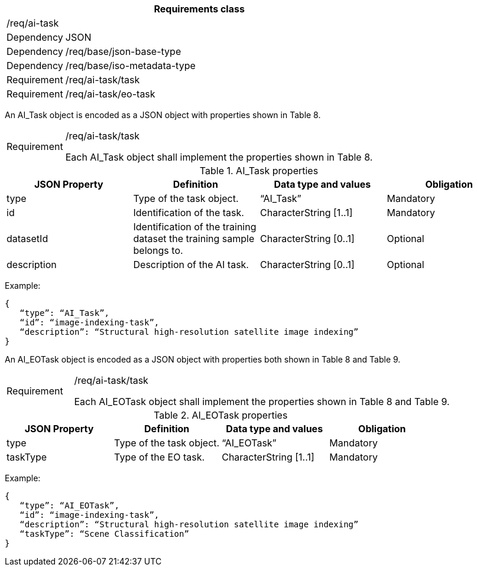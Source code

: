 [width="100%",cols="15%,85%",options="header",]
|===
2+|*Requirements class* 
2+|/req/ai-task
|Dependency |JSON
|Dependency |/req/base/json-base-type
|Dependency |/req/base/iso-metadata-type
|Requirement |/req/ai-task/task
|Requirement |/req/ai-task/eo-task
|===

An AI_Task object is encoded as a JSON object with properties shown in Table 8.

[width="100%",cols="15%,85%",]
|===
|Requirement |/req/ai-task/task

Each AI_Task object shall implement the properties shown in Table 8.
|===

.AI_Task properties
[width="100%",cols="25%,25%,25%,25%",options="header",]
|===
|JSON Property |Definition |Data type and values |Obligation
|type |Type of the task object. |“AI_Task” |Mandatory
|id |Identification of the task. |CharacterString [1..1] |Mandatory
|datasetId |Identification of the training dataset the training sample belongs to. |CharacterString [0..1] |Optional
|description |Description of the AI task. |CharacterString [0..1] |Optional
|===

Example:

 {
    “type”: “AI_Task”,
    “id”: “image-indexing-task”,
    “description”: “Structural high-resolution satellite image indexing”
 }

An AI_EOTask object is encoded as a JSON object with properties both shown in Table 8 and Table 9.

[width="100%",cols="15%,85%",]
|===
|Requirement |/req/ai-task/task

Each AI_EOTask object shall implement the properties shown in Table 8 and Table 9.
|===

.AI_EOTask properties
[width="100%",cols="25%,25%,25%,25%",options="header",]
|===
|JSON Property |Definition |Data type and values |Obligation
|type |Type of the task object. |“AI_EOTask” |Mandatory
|taskType |Type of the EO task. |CharacterString [1..1] |Mandatory
|===

Example:

 {
    “type”: “AI_EOTask”,
    “id”: “image-indexing-task”,
    “description”: “Structural high-resolution satellite image indexing”
    “taskType”: “Scene Classification”
 }